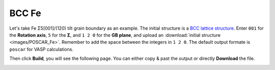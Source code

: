 ===============
BCC Fe
===============

Let's take Fe Σ5[001]/(120) tilt grain boundary as an example. The initial structure is a `BCC lattice structure
<https://next-gen.materialsproject.org/materials/mp-13?material_ids=mp-13>`_. Enter ``001`` for the **Rotation axis**, 
``5`` for the **Σ**, and ``1 2 0`` for the **GB plane**, and upload an :download:`initial structure <images/POSCAR_Fe>`.
Remember to add the space between the integers in ``1 2 0``. The default output formate is ``poscar`` for VASP calculations.

.. image:: images/Fe_fig1.png
    :width: 800px

Then click **Build**, you will see the following page. You can either copy & past the output or directly **Download** the file.

.. image:: images/Fe_fig2.png
    :width: 800px